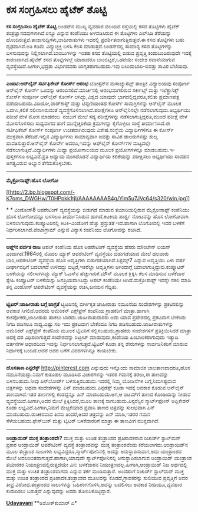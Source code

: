 * ಕಸ ಸಂಗ್ರಹಿಸಲು ಹೈಟೆಕ್ ತೊಟ್ಟಿ

 *ಕಸ ಸಂಗ್ರಹಿಸಲು ಹೈಟೆಕ್ ತೊಟ್ಟಿ*
 ಲಂಡನ್‌ನ ಮುಖ್ಯ ವ್ಯವಹಾರ ವಲಯದ ರಸ್ತೆಯಲ್ಲಿ ಕಸದ ತೊಟ್ಟಿಗಳು ಹೈಟೆಕ್
ತಂತ್ರಜ್ಞಾನದವುಗಳಾಗಿವೆ.ರಿನ್ಯೂ ಎನ್ನುವ ಕಂಪೆನಿಯು ಅಳವಡಿಸಿರುವ ಈ ತೊಟ್ಟಿಗಳು
ಎಲ್‌ಸಿಡಿ ತೆರೆಯನ್ನು ಹೊಂದಿರುತ್ತವೆ.ತಾಜಾಸುದ್ದಿಗಳು,ಜಾಹೀರಾತುಗಳು ಇದರಲ್ಲಿ
ಪ್ರದರ್ಶಿತವಾಗುತ್ತಿರುತ್ತವೆ.ಈ ಕಸದ ತೊಟ್ಟಿಗಳು ಬಹು ದೃಢವಾಗಿವೆ.ಅತಿ ಕಡಿಮೆ
ವಿದ್ಯುಚ್ಛಕ್ತಿ ಬಳಸಿ ಕೆಲಸ ಮಾಡುತ್ತವೆ.ಲಂಡನ್‌ನಲ್ಲಿ ಸಾಮಾನ್ಯ ಕಸದ ತೊಟ್ಟಿಗಳನ್ನು
ಬಳಸುವುದನ್ನು ನಿಲ್ಲಿಸಲಾಗಿದೆ.ಬಾಂಬುಗಳನ್ನು ಇಂತಹ ಕಸದ ತೊಟ್ಟಿಯಲ್ಲಿ ಬಿಡುವ
ಪ್ರವೃತ್ತಿ ಕಂಡುಬಂದಿರುವುದೇ ಇದಕ್ಕೆ ಕಾರಣವಾಗಿದೆ.ಹೈಟೆಕ್ ಕಸದ ತೊಟ್ಟಿಗಳಲ್ಲೆ
ಯಾರಾದರೂ ಬಾಂಬಿಟ್ಟರೆ,ಒಡನೆಯೇ ಸಂದೇಶ ರವಾನೆಯಾಗುವ ವ್ಯವಸ್ಥೆಯಿದೆ.ಹೀಗಾಗಿ,ಭದ್ರತಾ
ವಿಭಾಗದವರು ಜಾಗೃತರಾಗಬಹುದು.ಇವು ಬಲುದುಬಾರಿ-ಐವತ್ತು ಸಾವಿರ ಬೆಲೆಯವು.
 ---------------------------
 *ಎಂಐಟಿ:ಆನ್‌ಲೈನ್ ಸರ್ಟಿಫಿಕೇಟ್ ಕೋರ್ಸ್ ಆರಂಭ*
 ಬೋಸ್ಟನ್‌ನ ಮಸಾಚ್ಯುಸೆಟ್ಸ್ ತಾಂತ್ರಿಕ ವಿದ್ಯಾಲಯವು ಸಂಪೂರ್ಣ ಆನ್‌ಲೈನ್ ಕೋರ್ಸ್
ಒಂದನ್ನು ಆರಂಬಿಸಲಿದೆ.ಮಾರ್ಚಿನಲ್ಲಿ ಆರಂಭವಾಗಲಿರುವ ಸರ್ಕೀಟ್ಸ್ ಮತ್ತು
ಇಲೆಕ್ಟ್ರಾನಿಕ್ಸ್ ಕೋರ್ಸ್ ಸಂಪೂರ್ಣ ಆನ್‌ಲೈನ್ ಕೋರ್ಸ್ ಆಗಿದ್ದು,ವಿಶ್ವದ ಯಾವುದೇ
ಭಾಗದಲ್ಲಿದ್ದವರೂ,ಕಲಿತು ಪ್ರಮಾಣಪತ್ರ ಪಡೆಯಬಹುದು.ವಿಡಿಯೋ,ಪಾಡ್‌ಕಾಸ್ಟ್ ಮತ್ತು
ಟಿಪ್ಪಣಿಯಂತಹ ಕೋರ್ಸ್ ಸಾಮಗ್ರಿಗಳನ್ನು ಆನ್‌ಲೈನ್ ಮೂಲಕ ಒದಗಿಸಿ,ಕಲಿಕೆ
ಸಲೀಸಾಗಿರುವಂತೆ ವ್ಯವಸ್ಥೆಗೊಳಿಸಲಾಗಿದೆ.ಪರೀಕ್ಷೆಗಳೂ ಆನ್‌ಲೈನಿನಲ್ಲೇ
ನಡೆಸಲಾಗುವುದು.ಅಭ್ಯರ್ಥಿಯು ಪರೀಖೆ ವೇಳೆ ಮೋಸ ಮಾಡನೆಂಬ  ನಂಬುಗೆ ಮೇಲೆ ಸದ್ಯ
ಪರೀಕ್ಷೆಗಳನ್ನು ನಡೆಸಲಾಗುತ್ತಿದ್ದರೂ,ಮುಂದೆ ಪರೀಕ್ಷೆ ವೇಳೆ ಮೋಸಗೊಳಿಸಲು ಸಾಧ್ಯವಾಗದ
ಹಾಗೆ ಮುನ್ನೆಚ್ಚರಿಕೆಯ ಕ್ರಮಗಳನ್ನು ಕೈಗೊಳ್ಳಲು ಸಂಸ್ಥೆ ತೀರ್ಮಾನಿಸಿದೆ.ಈ
ಸರ್ಟಿಫಿಕೇಟ್ ಕೋರ್ಸ್ ಸಂಪೂರ್ಣ ಉಚಿತವಾಗಿರುವುದು ವಿಶೇಷ.ಸಂಸ್ಥೆಯ ವಿದ್ಯಾರ್ಥಿಗಳಿಗೂ
ಈ ಕೋರ್ಸ್ ಮುಕ್ತವಾಗಿ ತೆರೆದಿದೆ.ಇಲ್ಲಿನ ವಿದ್ಯಾರ್ಥಿಗಳು ಸಾಮಾನ್ಯವಾಗಿ ಐವತ್ತು
ಸಾವಿರ ಡಾಲರುಗಳಷ್ಟು ಶುಲ್ಕ ಪಾವತಿಸುತ್ತಾರೆ.ಆನ್‌ಲೈನ್ ಕೋರ್ಸ್ ಆದರೂ,ಇದನ್ನು
ಆಫ್‌ಲೈನ್ ಕೋರ್ಸ್‌‍ಗಳ ಮಟ್ಟದಲ್ಲೇ ನಡೆಸಲಾಗುತ್ತಿದೆ.ವಿದ್ಯಾರ್ಥಿಗಳು ಮಿಥ್ಯಾ
ಪ್ರಯೋಗಾಲಯದ ಮೂಲಕ ಪ್ರಯೋಗಗಳನ್ನೂ ಮಾಡಬಹುದು.ಇ-ಪುಸ್ತಕಗಳೂ ಲಭ್ಯವಿವೆ.ಪ್ರತಿ ಅಧ್ಯಾಯ
ಮುಗಿದೊಡನೆ ವಿದ್ಯಾರ್ಥಿಯ ಕಲಿಕೆಯನ್ನು ಪರೀಕ್ಷಿಸಲು ಅಭ್ಯರ್ಥಿಯು ಸಂವಹನ ಅಗತ್ಯವಿರುವ
ಅಭ್ಯಾಸ ತೆಗೆದುಕೊಳ್ಳಬೇಕು.
 ---------------------------------------------------------
 *ಮೈಕ್ರೋಸಾಫ್ಟ್:ಹೊಸ ಲೋಗೋ*

[[http://2.bp.blogspot.com/-K7oms_DWGHw/T0HPpkk1tjI/AAAAAAAAB4g/Yim5u7JVc64/s1600/win.jpg][[[http://2.bp.blogspot.com/-K7oms_DWGHw/T0HPpkk1tjI/AAAAAAAAB4g/Yim5u7JVc64/s320/win.jpg]]]]

*
*
 ವಿಂಡೋಸ್8 ಆಪರೇಟಿಂಗ್ ವ್ಯವಸ್ಥೆಯನ್ನು ಬಿಡುಗಡೆ ಮಾಡುವ ತಯಾರಿಯಲ್ಲಿರುವ
ಮೈಕ್ರೋಸಾಫ್ಟ್ ಕಂಪೆನಿಯು ಹೊಸ ಲೋಗೋವನ್ನೂ ಬಳಸಲೂ ತೀರ್ಮಾನಿಸಿರುವ ಹಾಗಿದೆ.ಕಿಟಕಿಯ
ಪಾರ್ಶ್ವ ನೋಟವನ್ನು ಹೊಸ ಲೋಗೋವಾಗಿ ಬಳಸಲಾಗುವುದು.ಕಂಪ್ಯೂಟರಿನಲ್ಲಿ ಕಿಟಕಿ-ವಿಂಡೋಗೆ
ಹೆಚ್ಚು ಪ್ರಸ್ತುತತೆ ಇದೆ.ಹಾಗಾಗಿ ಲೊಗೋದಲ್ಲಿ ಇದರ ಬಳಕೆಗೆ
ನಿರ್ಧರಿಸಲಾಗಿದೆ.ಪೆಂಟಾಗ್ರಾಮ್ ಎನ್ನುವ ವಿನ್ಯಾಸ ಕಂಪೆನಿಯು ಲೊಗೋವನ್ನು ರಚಿಸಿದೆ.
 ------------------------------
 *ಆಪ್ಲ್‌ನ ಪರ್ವತ ರಾಜ*
 ಆಪಲ್ ಕಂಪೆನಿಯ ಹೊಸ ಆಪರೇಟಿಂಗ್ ವ್ಯವಸ್ಥೆಯ ಹೆಸರು ಮೌಂಟೇನ್ ಲಯನ್
ಎಂದಾಗಿದೆ.1984ರಲ್ಲಿ ಮೊದಲ ಮ್ಯಾಕ್ ಆಪರೇಟಿಂಗ್ ವ್ಯವಸ್ಥೆಯು ಬಿಡುಗಡೆಯಾದ ಮೇಲೆ
ಹಲವಾರು ಬಾರಿ,ಆಪರೇಟಿಂಗ್ ವ್ಯವಸ್ಥೆಯ ಹೊಸ ಆವೃತ್ತಿಗಳು ಬಿಡುಗಡೆಯಾಗಿವೆ.ಸಿಸ್ಟಮ್ಸ್7
ಎನ್ನುವ ಆವೃತ್ತಿಯು ಏಳು ವರ್ಷ ದೀರ್ಘಾವಧಿಗೆ ಬದಲಾಗದೆ ಉಳಿದದ್ದು ಬಿಟ್ಟರೆ,ಇತರೆಲ್ಲಾ
ಆವೃತ್ತಿಗಳು ಆಗಿಂದಾಗ್ಗೆ ಬದಾಲಾಗುತ್ತಿದ್ದುವು.ಕಂಪ್ಯೂಟರ್ ಬಳಕೆಯನ್ನು
ಸಲೀಸಾಗಿಸಿದ್ದು ಮ್ಯಾಕ್ ಓಎಸ್‌ನ ಹೆಚ್ಚುಗಾರಿಕೆ.ಮೌಸ್ ಮೂಲಕ ಕ್ಲಿಕ್ಕಿಸಿ ಕೆಲಸ
ಮಾಡಿಸುವ ಬಳಕೆದಾರ ಸ್ನೇಹಿ ಕಂಪ್ಯೂಟರ್ ಬಳಕೆಯನ್ನು ಜನಪ್ರಿಯವಾಗಿಸಿದ್ದು ಆಪಲ್
ಕಂಪೆನಿಯೇ ಆಗಿದೆ.ಮಕ್ರೋಸಾಫ್ಟ್ ಇದನ್ನೇ ನಕಲಿ ಮಾಡಿ ತನ್ನ ವಿಂಡೋಸ್ ಆಪರೇಟಿಂಗ್
ವ್ಯವಸ್ಥೆಯನ್ನು ರಚಿಸಿ,ಜನಮನ ಗೆದ್ದಿತು.
 -------------------------------------------
 *ಟ್ವಿಟರ್:ಜಾಹೀರಾತು ಬಗ್ಗೆ ಜಾಗ್ರತೆ*
 ಟ್ವಿಟರಿನಲ್ಲಿ ವರ್ಗೀಕೃತ ಜಾಹೀರಾತು ನಮೂನೆಯ ಸಂದೇಶಗಳನ್ನು ಪ್ರಕಟಿಸಲಿನ್ನು ಅವಕಾಶ
ಸಿಗಲಿದೆ.ಆದರದು ಅಮೆರಿಕನ್ ಎಕ್ಸ್‌ಪ್ರೆಸ್ ಕಂಪೆನಿಯ ಗ್ರಾಹಕರಿಗೆ ಮಾತ್ರಾ.ಹಾಗಾಗಿ
ಕಾಕಪೋಕರು,ಜಾಹೀರಾತು ಹಾಕಲು ಬಾರದು.ಜಾಹೀರಾತುದಾರರು ಅದು ಯಾವ ಪ್ರದೇಶದಲ್ಲಿ ಪ್ರಕಟವಾಗ
ಬೇಕೆಂದು ನಿಗದಿ ಪಡಿಸಲೂ ಸಾಧ್ಯ.ಎಷ್ಟು ಸಲ ಇದು ಪ್ರಕಟವಾಗ ಬೇಕೆಂದೂ ನಿಗದಿ
ಪಡಿಸಬಹುದು.ಜಾಹೀರಾತುಗಳನ್ನು ಅಮೆರಿಕನ್ ಎಕ್ಸ್‌ಪ್ರೆಸ್ ಕಂಪೆನಿಯ ಮೂಲಕ ಟ್ವಿಟರಿಗೆ
ಸಲ್ಲಿಸಬಹುದು.ಗ್ರಾಹಕರು ಸಂದೇಶಗಳಿಗೆ ಪ್ರತಿಕ್ರಿಯಿಸಿದರೆ ಮಾತ್ರಾ ಅದಕ್ಕೆ ದರ
ವಿಧಿಸಲಾಗುತ್ತದೆ.ಸಂದೇಶವನ್ನು ರಿಟ್ವೀಟ್ ಮಾಡುವುದು,ಕಂಪೆನಿಯ ಹಿಂಬಾಲಕರಾಗುವುದು
ಇತ್ಯಾದಿ ವರ್ತನೆಗಳ ಆಧಾರದಿಂದ ಇದನ್ನು ನಿರ್ಧರಿಸಲಾಗುತ್ತದೆ.ಟ್ವಿಟರ್ ಕೂಡಾ ತನ್ನ
ಶೇರುಗಳನ್ನು ಸಾರ್ವಜನಿಕರಿಗೆ ಮಾರುವ ನಿರ್ಧಾರಕ್ಕೆ ಬಂದಿದೆ.ಆದರೆ ಅದರ ಬಗೆಗೆ
ವಿವರಗಳಿಗಿನ್ನೂ ಕಾಯಬೇಕು.
 -----------------------------------------------------
 *ಹೊಸತಾಣ ಪಿನ್ಟರೆಸ್ಟ್*
 http://pinterest.com ಎನ್ನುವುದು ಇನ್ನೊಂದು ಸಾಮಾಜಿಕ ಜಾಲತಾಣವಾದರೂ,ಹೊಸ
ನಮೂನೆಯದ್ದು.ನಿಮಗೆ ಕುತೂಹಲ ಮೂಡಿಸಿದ ವಿಚಾರಗಳನ್ನು ಇತರರ ಗಮನಕ್ಕೆ ತರಲು,ಈ ತಾಣವನ್ನು
ಬಳಸಬಹುದು.ನೀವು ಪಿನ್‌ಬೋರ್ಡ್ ಬಳಸುತ್ತಿರಬಹುದು.ಇದರಲ್ಲಿ ನಿಮ್ಮ ಯೋಜನೆಗಳ
ಬಗ್ಗೆ,ನಿಮಗಿಷ್ಟವಾದ ಚಿತ್ರಗಳನ್ನು ಅಥವಾ ಸಂದೇಶಗಳನ್ನು ಪಿನ್ ಮಾಡಬಹುದು.ಪಿನ್ಟರೆಸ್ಟ್
ಕೂಡಾ ಇದಕ್ಕೆ ಅವಕಾಶ ಕೊಡುವ ಆನ್‌ಲೈನ್ ತಾಣವಾಗಿದೆ.ಇತರ ತಾಣಗಳಲ್ಲಿ ಕಂಡದ್ದನ್ನೂ ಪಿನ್
ಮಾಡಬಹುದು.ಆಗ,ಆ ಐಟಮ್‌ಗೆ ತಾಣದ ಕೊಂಡಿಯನ್ನು ನೀಡುವ ವ್ಯವಸ್ಥೆಯಿದೆ.ಹೀಗಾಗಿ,ಅದರ ಮೇಲೆ
ಕ್ಲಿಕ್ಕಿಸಿದರೆ,ಮೂಲ ತಾಣಕ್ಕೆ ಸಾಗಬಹುದು.ಪಿನ್ಟರೆಸ್ಟಿನ ಸ್ಮಾರ್ಟ್‌ಫೋನ್ ಅಪ್ಲಿಕೇಶನ್
ಕೂಡಾ ಲಭ್ಯವಿದೆ.ಹೀಗಾಗಿ,ನಿಮಗೆ ಮೆಚ್ಚಿಕೆಯಾದ ಪ್ರವಾಸಿ ತಾಣದ ಚಿತ್ರವನ್ನು ಸುಲಭವಾಗಿ
ಪಿನ್ ಮಾಡಬಹುದು.ರುಚಿಕರವಾದ ತಿನಸು ತಿಂದರೆ,ಅದರ ಚಿತ್ರವನ್ನು ಪಿನ್ ಮಾಡಿ,ಇತರರ ಗಮನ
ಸೆಳೆಯಬಹುದು.ಫೇಸ್‌ಬುಕ್ ಮತ್ತು ಟ್ವಿಟರ್ ಬಳಕೆದಾರರಿಗೆ ಮಾತ್ರಾ ಈ ತಾಣವೀಗ
ಮುಕ್ತವಾಗಿದೆ.
 -----------------------------------------
 *ಆಂಡ್ರಾಯಿಡ್ ಮುಕ್ತ ತಂತ್ರಾಂಶವೇ?*
 ಮುಕ್ತ ಮತ್ತು ಉಚಿತ ತಂತ್ರಾಂಶದ ಪ್ರತಿಪಾದಕರಾದ ರಿಚಾರ್ಡ್ ಸ್ಟಾಲ್‌ಮನ್ ಪ್ರಕಾರ
ಆಂಡ್ರಾಯಿಡ್ ಆಪರೇಟಿಂಗ್ ವ್ಯವಸ್ಥೆ ತಂತ್ರಾಂಶವನ್ನು ಮುಕ್ತ ತಂತ್ರಾಂಶವೆಂದು
ಕರೆಯಲಾಗದು.ಆಂಡ್ರಾಯಿಡ್‌ನ ಮೂಲ ತಂತ್ರಾಂಶ ಸಾಲುಗಳು
ಲಭ್ಯವಿದ್ದರೂ,ಸ್ಮಾರ್ಟ್‌ಪೋನಿನಲ್ಲಿ ಅದನ್ನು ಅನುಸ್ಥಾಪಿಸುವಾಗ,ಅದು ಯಂತ್ರಾಂಶದ ಮೇಲೆ
ಅವಲಂಬಿತವಾಗುತ್ತದೆ.ಹಾಗಾಗಿ,ಯಾವುದೇ ಸ್ಮಾರ್ಟ್‌ಫೋನಿನಲ್ಲಿ ಅನುಸ್ಥಾಪಿಸಲಾಗುವ
ಆಂಡ್ರಾಯಿಡ್ ಯಂತ್ರಾಂಶ ತಯಾರಕರ ನಿಯಂತ್ರಣದಲ್ಲಿರುತ್ತದೆಯೇ ವಿನ: ಬಳಕೆದಾರನ
ನಿಯಂತ್ರಣದಲ್ಲ.ಹೀಗಾಗಿ,ಆಂಡ್ರಾಯಿಡ್ ನಿಜ ಅರ್ಥದಲ್ಲಿ ಮುಕ್ತ ಮತ್ತು ಉಚಿತ
ತಂತ್ರಾಂಶವಾಗದು ಎನ್ನುವ ತರ್ಕ ಮಂಡಿಸುತ್ತಾರೆ.
 ಅಂದಹಾಗೆ ರಿಚಾರ್ಡ್ ಸ್ಟಾಲ್‌ಮನ್ ಮುಕ್ತ ಮತ್ತು ಉಚಿತ ತಂತ್ರಾಂಶದ
ಪ್ರತಿಪಾದಕ.ತಂತ್ರಾಂಶದ ಮೂಲವನ್ನು ಕೊಡದೆ,ಗ್ರಾಹಕರನ್ನು ಸುಲಿಯುವ ಪ್ರವೃತ್ತಿಗೆ ಅವರ
ತೀವ್ರ ವಿರೋಧ.ತಂತ್ರಾಂಶದ ಸಾಲುಗಳನ್ನು ಬಹಿರಂಗಗೊಳಿಸಿ,ಅದನ್ನು ಬದಲಿಸಲು ಅವಕಾಶ
ನೀಡಿಯೂ,ವ್ಯವಹಾರ ಕುದುರಿಸಲು ಬರುತ್ತದೆ ಎನ್ನುವುದನ್ನು ಅವರು ತೋರಿಸಿಕೊಟ್ಟಿದ್ದಾರೆ.

*[[http://epaper.udayavani.com/PDFDisplay.aspx?Er=1&Edn=MANIPAL&Id=398618][Udayavani]]*
 **ಅಶೋಕ್‌ಕುಮಾರ್ ಎ*

